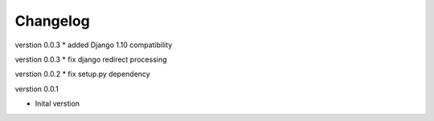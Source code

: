 Changelog
=========

verstion 0.0.3
* added Django 1.10 compatibility

verstion 0.0.3
* fix django redirect processing

verstion 0.0.2
* fix setup.py dependency


verstion 0.0.1

* Inital verstion

